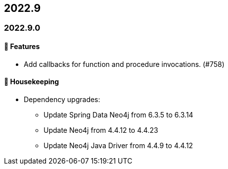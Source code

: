 == 2022.9

=== 2022.9.0

==== 🚀 Features

* Add callbacks for function and procedure invocations. (#758)

==== 🧹 Housekeeping

* Dependency upgrades:
** Update Spring Data Neo4j from 6.3.5 to 6.3.14
** Update Neo4j from 4.4.12 to 4.4.23
** Update Neo4j Java Driver from 4.4.9 to 4.4.12
